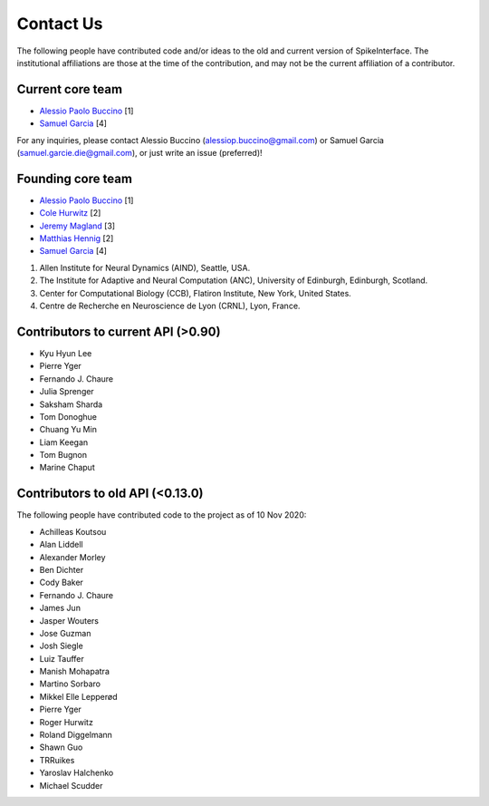 Contact Us
==========


The following people have contributed code and/or ideas to the old and current version
of SpikeInterface. The institutional affiliations are those at the time of the contribution,
and may not be the current affiliation of a contributor.


Current core team
-----------------

* `Alessio Paolo Buccino <https://github.com/alejoe91>`_ [1]
* `Samuel Garcia <https://github.com/samuelgarcia>`_ [4]

For any inquiries, please contact Alessio Buccino (alessiop.buccino@gmail.com) or Samuel Garcia 
(samuel.garcie.die@gmail.com), or just write an issue (preferred)!


Founding core team
------------------

* `Alessio Paolo Buccino <https://github.com/alejoe91>`_ [1]
* `Cole Hurwitz <https://github.com/colehurwitz>`_ [2]
* `Jeremy Magland <https://github.com/magland>`_ [3]
* `Matthias Hennig <https://github.com/mhhennig>`_ [2]
* `Samuel Garcia <https://github.com/samuelgarcia>`_ [4]


1. Allen Institute for Neural Dynamics (AIND), Seattle, USA.
2. The Institute for Adaptive and Neural Computation (ANC), University of Edinburgh, Edinburgh, Scotland.
3. Center for Computational Biology (CCB), Flatiron Institute, New York, United States.
4. Centre de Recherche en Neuroscience de Lyon (CRNL), Lyon, France.

Contributors to current API (>0.90)
-----------------------------------

* Kyu Hyun Lee
* Pierre Yger
* Fernando J. Chaure
* Julia Sprenger
* Saksham Sharda
* Tom Donoghue
* Chuang Yu Min
* Liam Keegan
* Tom Bugnon
* Marine Chaput


Contributors to old API (<0.13.0)
---------------------------------

The following people have contributed code to the project as of 10 Nov 2020:

* Achilleas Koutsou
* Alan Liddell
* Alexander Morley
* Ben Dichter
* Cody Baker
* Fernando J. Chaure
* James Jun
* Jasper Wouters
* Jose Guzman
* Josh Siegle
* Luiz Tauffer
* Manish Mohapatra
* Martino Sorbaro
* Mikkel Elle Lepperød
* Pierre Yger
* Roger Hurwitz
* Roland Diggelmann
* Shawn Guo
* TRRuikes
* Yaroslav Halchenko
* Michael Scudder
